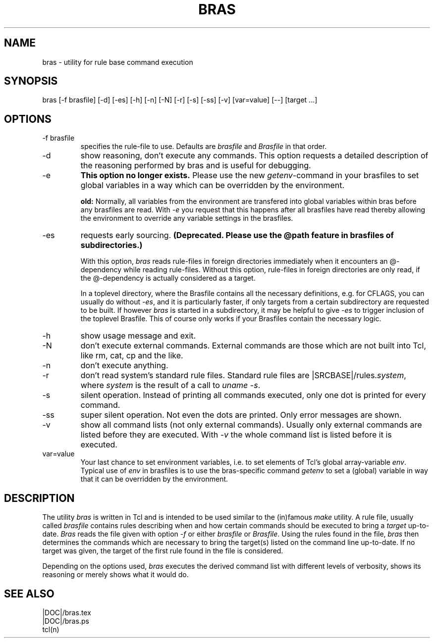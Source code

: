 .\"
.\" This file is part of bras, a program similar to the (in)famous
.\" `make'-utitlity, written in Tcl.
.\"
.\" Copyright (C) 1996 Harald Kirsch, (kir@iitb.fhg.de)
.\"                    Fraunhofer Institut IITB
.\"                    Fraunhoferstr. 1
.\"                    76131 Karlsruhe
.\"
.\" This program is free software; you can redistribute it and/or modify
.\" it under the terms of the GNU General Public License as published by
.\" the Free Software Foundation; either version 2 of the License, or
.\" (at your option) any later version.
.\"
.\" This program is distributed in the hope that it will be useful,
.\" but WITHOUT ANY WARRANTY; without even the implied warranty of
.\" MERCHANTABILITY or FITNESS FOR A PARTICULAR PURPOSE.  See the
.\" GNU General Public License for more details.
.\"
.\" You should have received a copy of the GNU General Public License
.\" along with this program; if not, write to the Free Software
.\" Foundation, Inc., 675 Mass Ave, Cambridge, MA 02139, USA.
.\"
.TH BRAS 1  "|VERDATE|" "Kir" "bras user's manual"

.SH NAME
bras -\ utility for rule base command execution

.SH SYNOPSIS
bras [-f brasfile] [-d] [-es] [-h] [-n] [-N] [-r] [-s] [-ss] [-v] [var=value] [--] [target ...]

.SH OPTIONS
.IP "-f brasfile"
specifies the rule-file to use.
Defaults are 
.I brasfile
and
.I Brasfile
in that order.

.IP -d
show reasoning, don't execute any commands. This option requests a
detailed description of the reasoning performed by bras and is useful
for debugging.

.IP -e 
.B This option no longer exists. 
Please use the new 
.IR getenv -command
in your brasfiles to set global variables in a way which can be
overridden by the environment.

.B old:
Normally, all variables from the environment are transfered into
global variables within bras before any brasfiles are read. With 
.IR -e
you request that this happens after all brasfiles have read thereby
allowing the environment to override any variable settings in the
brasfiles. 

.IP -es
requests early sourcing.
.B (Deprecated. Please use the @path
.B feature in brasfiles of subdirectories.)

With this option, 
.I bras
reads rule-files in foreign directories immediately when it encounters
an @-dependency while reading rule-files. Without this option,
rule-files in foreign directories are only read, if the @-dependency
is actually considered as a target.

In a toplevel directory, where the Brasfile contains all the necessary
definitions, e.g. for CFLAGS, you can usually do without
.IR -es ,
and it is particularly faster, if only targets from a certain
subdirectory are requested to be built. If however
.I bras
is started in a subdirectory, it may be helpful to give
.I -es
to trigger inclusion of the toplevel Brasfile. This of course only
works if your Brasfiles contain the necessary logic.


.IP -h
show usage message and exit.

.IP -N
don't execute external commands. External commands are those which are
not built into Tcl, like rm, cat, cp and the like.

.IP -n
don't execute anything.

.IP -r
don't read system's standard rule files. Standard rule files are
.RI |SRCBASE|/rules. system ,
where
.I system
is the result of a call to 
.IR "uname -s" .

.IP -s
silent operation. Instead of printing all commands executed, only
one dot is printed for every command.

.IP -ss
super silent operation. Not even the dots are printed. Only error
messages are shown.

.IP -v
show all command lists (not only external commands). Usually only
external commands are listed before they are executed. With
.I -v
the whole command list is listed before it is executed.

.IP var=value
Your last chance to set environment variables, i.e. to set elements of
Tcl's global array-variable
.IR env .
Typical use of 
.I env
in brasfiles is to use the bras-specific command
.I getenv
to set a (global) variable in way that it can be overridden by the
environment. 

.SH DESCRIPTION
The utility 
.I bras
is written in Tcl and is intended to be used similar to the (in)famous
.I make
utility. A rule file, usually called
.I brasfile
contains rules describing when and how certain commands should be
executed to bring a 
.I target
up-to-date. 
.I Bras
reads the file given with option 
.I  -f
or either
.IR brasfile " or " Brasfile .
Using the rules found in the file,
.I bras 
then determines the commands which are necessary to bring the target(s)
listed on the command line up-to-date. If no target was given, the
target of the first rule found in the file is considered.

Depending on the options used, 
.I bras
executes the derived command list with different levels of verbosity,
shows its reasoning or merely shows what it would do.

.SH SEE ALSO
.nf
|DOC|/bras.tex
|DOC|/bras.ps
tcl(n)
.fi
